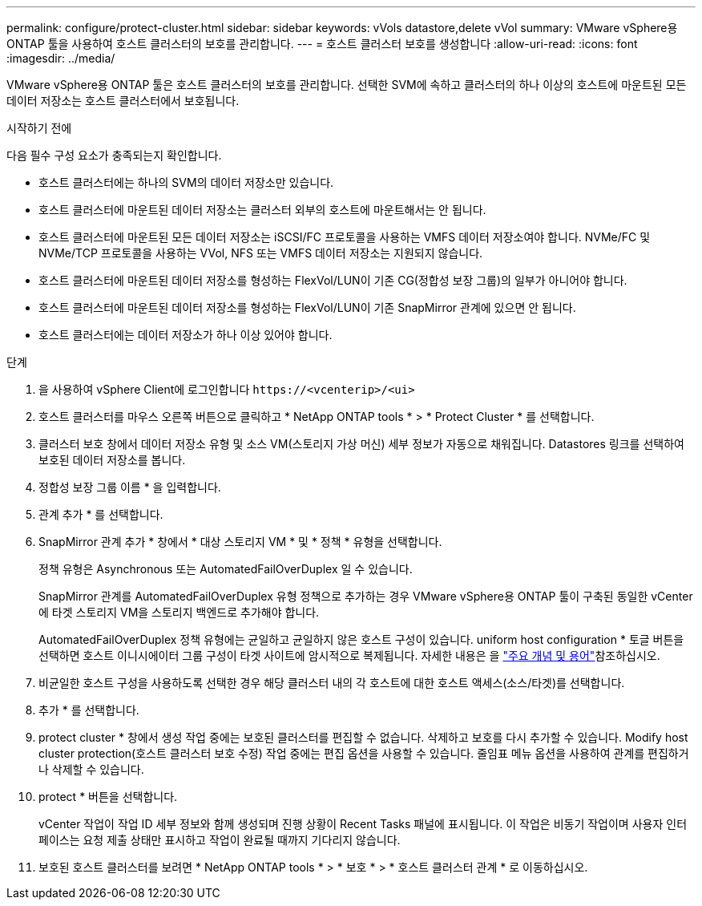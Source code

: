 ---
permalink: configure/protect-cluster.html 
sidebar: sidebar 
keywords: vVols datastore,delete vVol 
summary: VMware vSphere용 ONTAP 툴을 사용하여 호스트 클러스터의 보호를 관리합니다. 
---
= 호스트 클러스터 보호를 생성합니다
:allow-uri-read: 
:icons: font
:imagesdir: ../media/


[role="lead"]
VMware vSphere용 ONTAP 툴은 호스트 클러스터의 보호를 관리합니다. 선택한 SVM에 속하고 클러스터의 하나 이상의 호스트에 마운트된 모든 데이터 저장소는 호스트 클러스터에서 보호됩니다.

.시작하기 전에
다음 필수 구성 요소가 충족되는지 확인합니다.

* 호스트 클러스터에는 하나의 SVM의 데이터 저장소만 있습니다.
* 호스트 클러스터에 마운트된 데이터 저장소는 클러스터 외부의 호스트에 마운트해서는 안 됩니다.
* 호스트 클러스터에 마운트된 모든 데이터 저장소는 iSCSI/FC 프로토콜을 사용하는 VMFS 데이터 저장소여야 합니다. NVMe/FC 및 NVMe/TCP 프로토콜을 사용하는 VVol, NFS 또는 VMFS 데이터 저장소는 지원되지 않습니다.
* 호스트 클러스터에 마운트된 데이터 저장소를 형성하는 FlexVol/LUN이 기존 CG(정합성 보장 그룹)의 일부가 아니어야 합니다.
* 호스트 클러스터에 마운트된 데이터 저장소를 형성하는 FlexVol/LUN이 기존 SnapMirror 관계에 있으면 안 됩니다.
* 호스트 클러스터에는 데이터 저장소가 하나 이상 있어야 합니다.


.단계
. 을 사용하여 vSphere Client에 로그인합니다 `\https://<vcenterip>/<ui>`
. 호스트 클러스터를 마우스 오른쪽 버튼으로 클릭하고 * NetApp ONTAP tools * > * Protect Cluster * 를 선택합니다.
. 클러스터 보호 창에서 데이터 저장소 유형 및 소스 VM(스토리지 가상 머신) 세부 정보가 자동으로 채워집니다. Datastores 링크를 선택하여 보호된 데이터 저장소를 봅니다.
. 정합성 보장 그룹 이름 * 을 입력합니다.
. 관계 추가 * 를 선택합니다.
. SnapMirror 관계 추가 * 창에서 * 대상 스토리지 VM * 및 * 정책 * 유형을 선택합니다.
+
정책 유형은 Asynchronous 또는 AutomatedFailOverDuplex 일 수 있습니다.

+
SnapMirror 관계를 AutomatedFailOverDuplex 유형 정책으로 추가하는 경우 VMware vSphere용 ONTAP 툴이 구축된 동일한 vCenter에 타겟 스토리지 VM을 스토리지 백엔드로 추가해야 합니다.

+
AutomatedFailOverDuplex 정책 유형에는 균일하고 균일하지 않은 호스트 구성이 있습니다. uniform host configuration * 토글 버튼을 선택하면 호스트 이니시에이터 그룹 구성이 타겟 사이트에 암시적으로 복제됩니다. 자세한 내용은 을 link:../concepts/ontap-tools-concepts-terms.html["주요 개념 및 용어"]참조하십시오.

. 비균일한 호스트 구성을 사용하도록 선택한 경우 해당 클러스터 내의 각 호스트에 대한 호스트 액세스(소스/타겟)를 선택합니다.
. 추가 * 를 선택합니다.
. protect cluster * 창에서 생성 작업 중에는 보호된 클러스터를 편집할 수 없습니다. 삭제하고 보호를 다시 추가할 수 있습니다. Modify host cluster protection(호스트 클러스터 보호 수정) 작업 중에는 편집 옵션을 사용할 수 있습니다. 줄임표 메뉴 옵션을 사용하여 관계를 편집하거나 삭제할 수 있습니다.
. protect * 버튼을 선택합니다.
+
vCenter 작업이 작업 ID 세부 정보와 함께 생성되며 진행 상황이 Recent Tasks 패널에 표시됩니다. 이 작업은 비동기 작업이며 사용자 인터페이스는 요청 제출 상태만 표시하고 작업이 완료될 때까지 기다리지 않습니다.

. 보호된 호스트 클러스터를 보려면 * NetApp ONTAP tools * > * 보호 * > * 호스트 클러스터 관계 * 로 이동하십시오.

